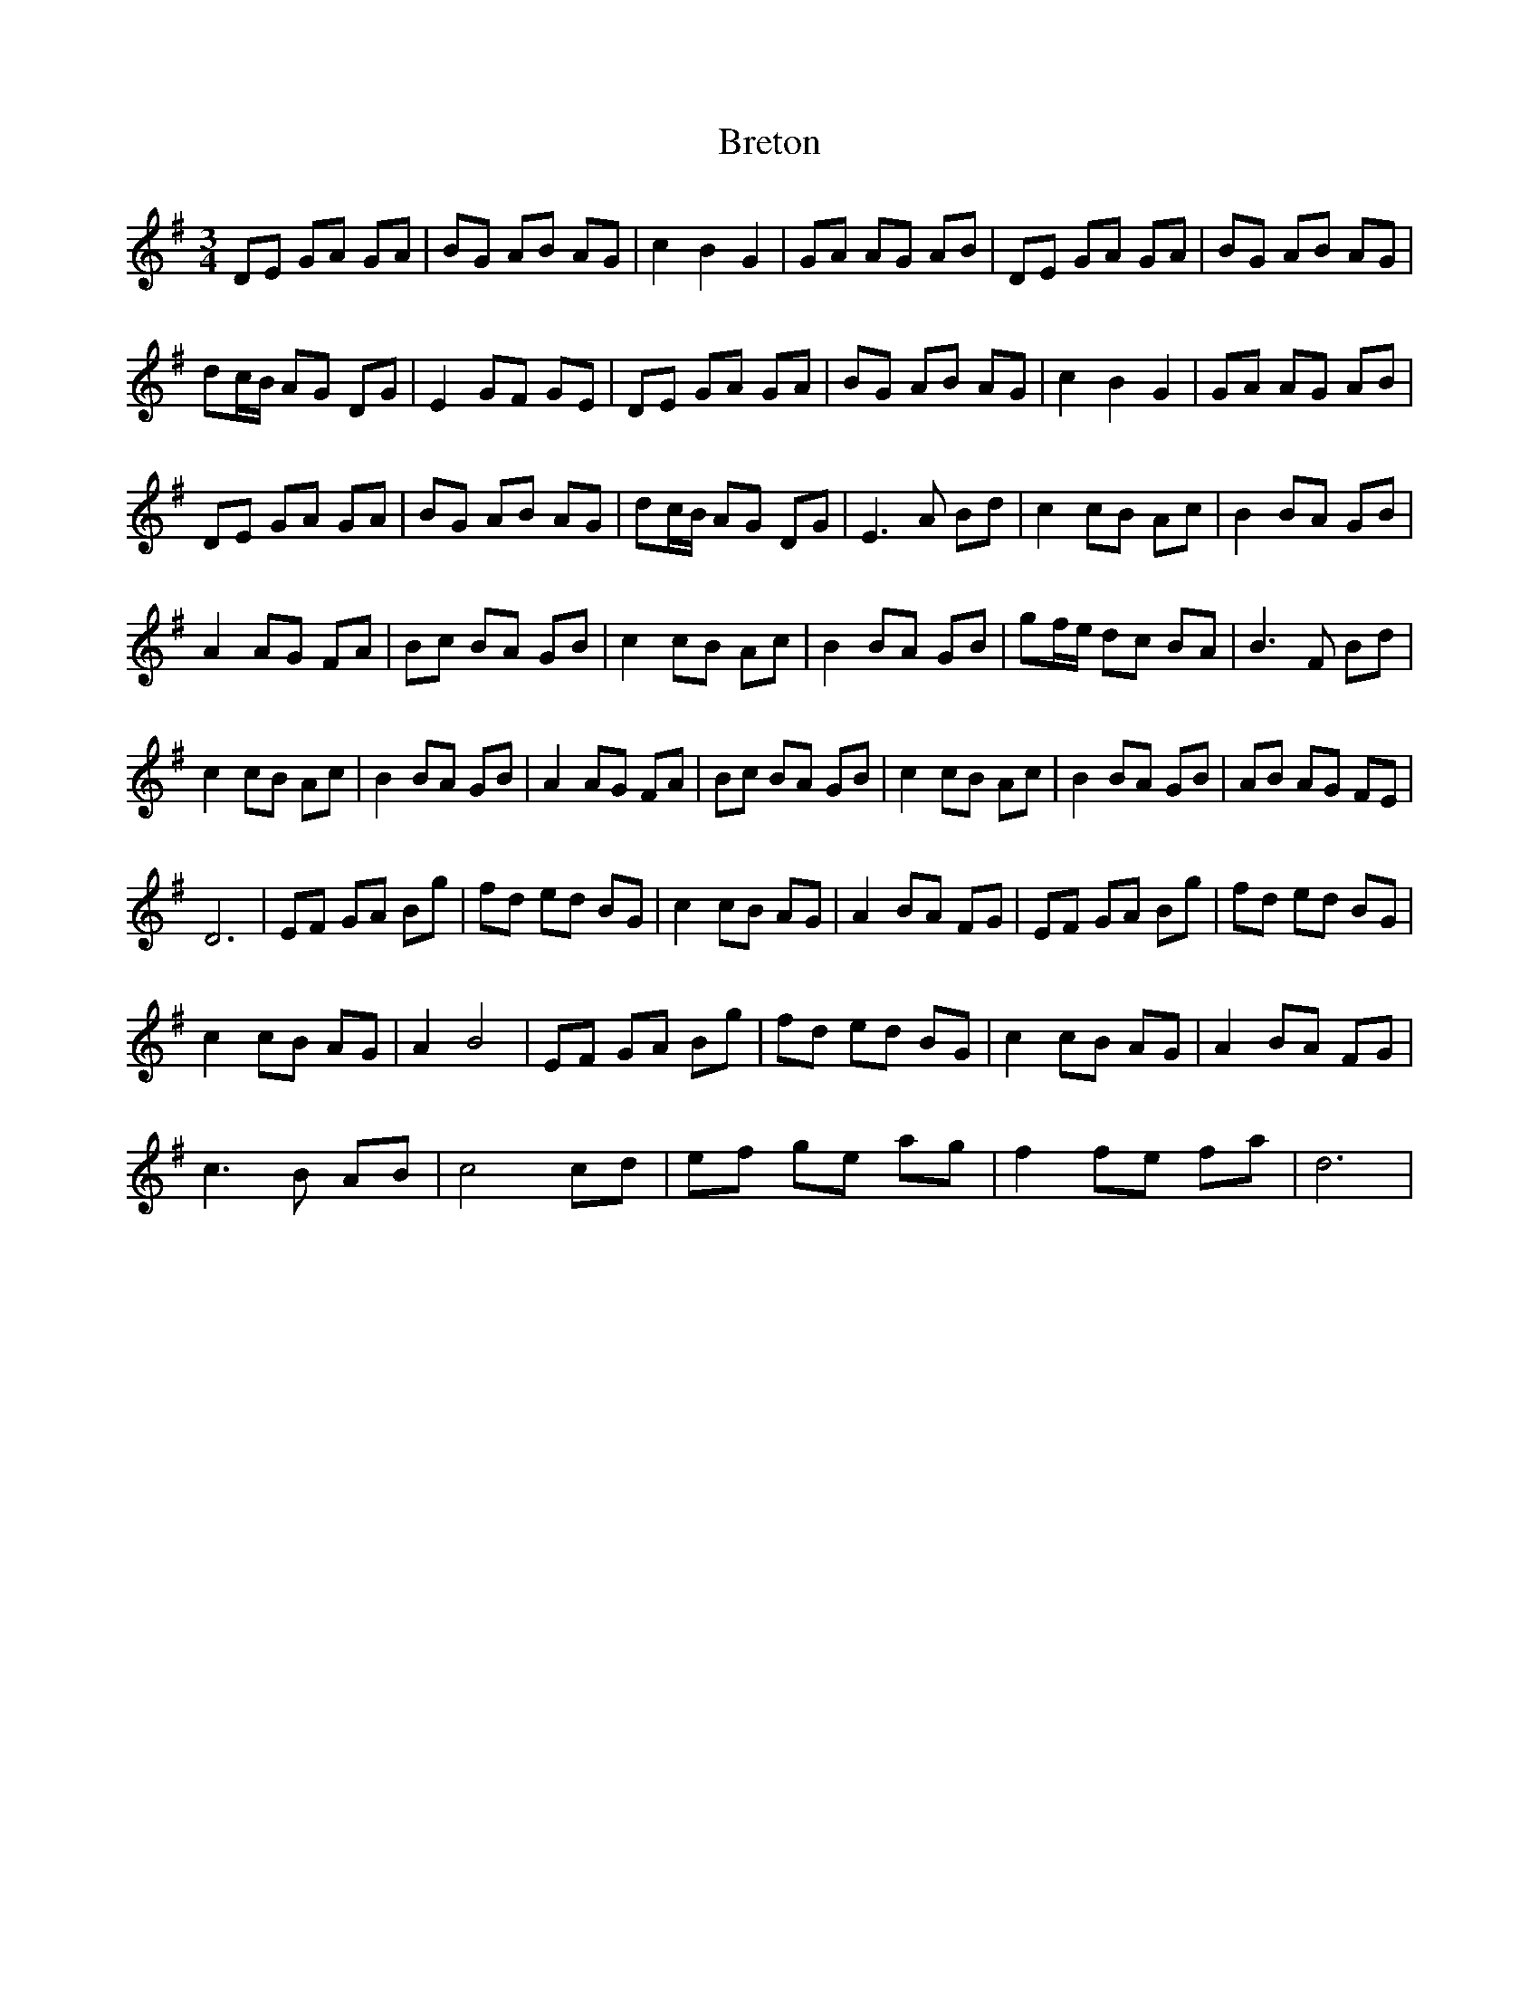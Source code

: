 X: 1
T: Breton
Z: Rosin
S: https://thesession.org/tunes/12436#setting20754
R: waltz
M: 3/4
L: 1/8
K: Gmaj
DE GA GA | BG AB AG | c2 B2 G2 | GA AG AB | DE GA GA | BG AB AG |
dc/B/ AG DG | E2 GF GE | DE GA GA | BG AB AG | c2 B2 G2 | GA AG AB |
DE GA GA | BG AB AG | dc/B/ AG DG | E3 A Bd | c2 cB Ac | B2 BA GB |
A2 AG FA | Bc BA GB | c2 cB Ac | B2 BA GB | gf/e/ dc BA | B3 F Bd |
c2 cB Ac | B2 BA GB | A2 AG FA | Bc BA GB | c2 cB Ac | B2 BA GB | AB AG FE |
D6 | EF GA Bg | fd ed BG | c2 cB AG | A2 BA FG | EF GA Bg | fd ed BG |
c2 cB AG | A2 B4 | EF GA Bg | fd ed BG | c2 cB AG | A2 BA FG |
c3 B AB |c4 cd | ef ge ag | f2 fe fa | d6 |
